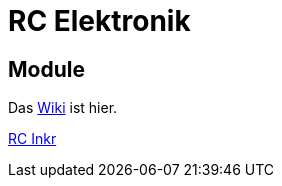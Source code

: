 = RC Elektronik

== Module

Das https://github.com/wimalopaan/Electronics/wiki[Wiki] ist hier.

https://github.com/wimalopaan/Electronics/rc/boards/rcincr.html[RC Inkr]

